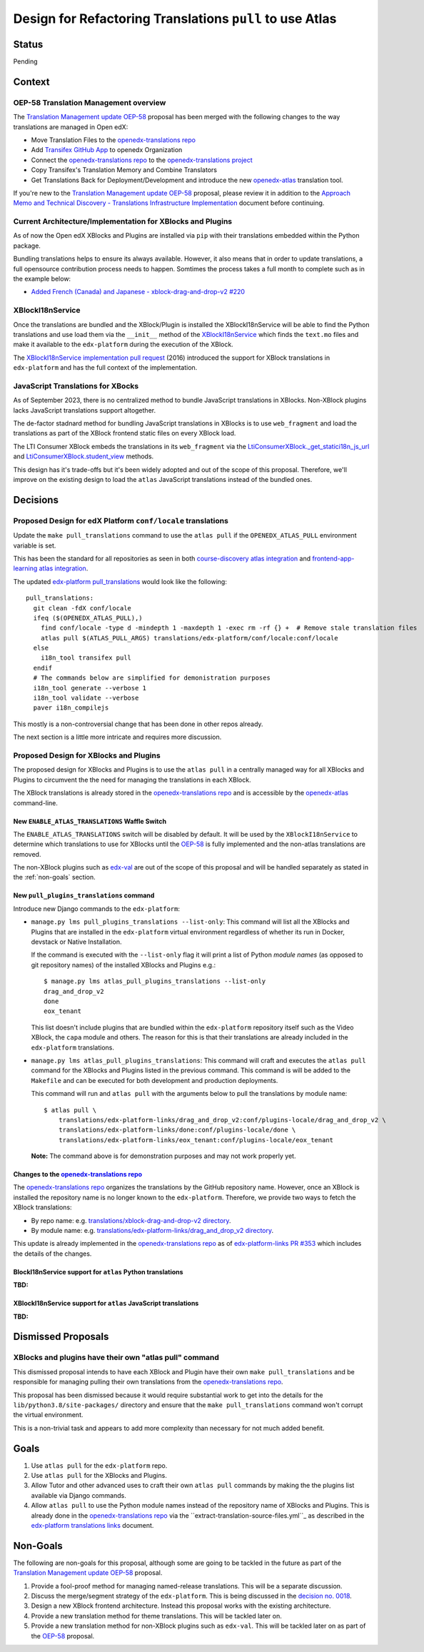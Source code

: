 Design for Refactoring Translations ``pull`` to use Atlas
##########################################################

Status
======

Pending

Context
=======

OEP-58 Translation Management overview
--------------------------------------

The `Translation Management update OEP-58`_ proposal has been merged with
the following changes to the way translations are managed in Open edX:

- Move Translation Files to the `openedx-translations repo`_
- Add `Transifex GitHub App <https://github.com/apps/transifex-integration>`_
  to openedx Organization
- Connect the `openedx-translations repo`_ to the
  `openedx-translations project`_
- Copy Transifex's Translation Memory and Combine Translators
- Get Translations Back for Deployment/Development and introduce the new
  `openedx-atlas`_ translation tool.

If you're new to the `Translation Management update OEP-58`_ proposal, please
review it in addition to the
`Approach Memo and Technical Discovery - Translations Infrastructure Implementation`_
document before continuing.

Current Architecture/Implementation for XBlocks and Plugins
-----------------------------------------------------------
As of now the Open edX XBlocks and Plugins are installed via ``pip`` with
their translations embedded within the Python package.

Bundling translations helps to ensure its always available. However, it also
means that in order to update translations, a full opensource contribution
process needs to happen. Somtimes the process takes a full month to
complete such as in the example below:

- `Added French (Canada) and Japanese - xblock-drag-and-drop-v2 #220`_


XBlockI18nService
-----------------

Once the translations are bundled and the XBlock/Plugin is installed the
XBlockI18nService will be able to find the Python translations and use load
them via the ``__init__`` method of the `XBlockI18nService`_ which finds
the ``text.mo`` files and make it available to the ``edx-platform``
during the execution of the XBlock.

The `XBlockI18nService implementation pull request`_ (2016) introduced the
support for XBlock translations in ``edx-platform`` and has the full
context of the implementation.

JavaScript Translations for XBocks
----------------------------------

As of September 2023, there is no centralized method to bundle JavaScript
translations in XBlocks. Non-XBlock plugins lacks JavaScript translations
support altogether.

The de-factor stadnard method for bundling JavaScript translations in XBlocks
is to use ``web_fragment`` and load the translations as part of the XBlock
frontend static files on every XBlock load.

The LTI Consumer XBlock embeds the translations in its ``web_fragment`` via
the `LtiConsumerXBlock._get_statici18n_js_url`_ and
`LtiConsumerXBlock.student_view`_ methods.

This design has it's trade-offs but it's been widely adopted and out of the
scope of this proposal. Therefore, we'll improve on the existing design to
load the ``atlas`` JavaScript translations instead of the bundled ones.

Decisions
=========

Proposed Design for edX Platform ``conf/locale`` translations
-------------------------------------------------------------

Update the ``make pull_translations`` command to use the ``atlas pull``
if the ``OPENEDX_ATLAS_PULL`` environment variable is set.

This has been the standard for all repositories as seen in both
`course-discovery atlas integration`_ and
`frontend-app-learning atlas integration`_.

The updated `edx-platform pull_translations`_ would look like the following::

  pull_translations:
    git clean -fdX conf/locale
    ifeq ($(OPENEDX_ATLAS_PULL),)
      find conf/locale -type d -mindepth 1 -maxdepth 1 -exec rm -rf {} +  # Remove stale translation files
      atlas pull $(ATLAS_PULL_ARGS) translations/edx-platform/conf/locale:conf/locale
    else
      i18n_tool transifex pull
    endif
    # The commands below are simplified for demonistration purposes
    i18n_tool generate --verbose 1
    i18n_tool validate --verbose
    paver i18n_compilejs


This mostly is a non-controversial change that has been done in other repos
already.

The next section is a little more intricate and requires more discussion.

Proposed Design for XBlocks and Plugins
---------------------------------------

The proposed design for XBlocks and Plugins is to use the ``atlas pull``
in a centrally managed way for all XBlocks and Plugins to circumvent the
the need for managing the translations in each XBlock.

The XBlock translations is already stored in the `openedx-translations repo`_
and is accessible by the `openedx-atlas`_ command-line.


New ``ENABLE_ATLAS_TRANSLATIONS`` Waffle Switch
^^^^^^^^^^^^^^^^^^^^^^^^^^^^^^^^^^^^^^^^^^^^^^^

The ``ENABLE_ATLAS_TRANSLATIONS`` switch will be disabled by default.
It will be used by the ``XBlockI18nService`` to determine which translations
to use for XBlocks until the `OEP-58`_ is fully implemented and
the non-atlas translations are removed.

The non-XBlock plugins such as `edx-val`_ are out of the scope of this
proposal and will be handled separately as stated in the :ref:`non-goals`
section.

New ``pull_plugins_translations`` command
^^^^^^^^^^^^^^^^^^^^^^^^^^^^^^^^^^^^^^^^^

Introduce new Django commands to the ``edx-platform``:

- ``manage.py lms pull_plugins_translations --list-only``: This command
  will list all the XBlocks and Plugins that are installed in the
  ``edx-platform`` virtual environment regardless of whether its run
  in Docker, devstack or Native Installation.

  If the command is executed with the ``--list-only`` flag it will print a
  list of Python *module names* (as opposed to git repository names) of the
  installed XBlocks and Plugins e.g.::

    $ manage.py lms atlas_pull_plugins_translations --list-only
    drag_and_drop_v2
    done
    eox_tenant

  This list doesn't include plugins that are bundled within the
  ``edx-platform`` repository itself such as the Video XBlock, the ``capa``
  module and others. The reason for this is that their translations are
  already included in the ``edx-platform`` translations.

- ``manage.py lms atlas_pull_plugins_translations``: This command
  will craft and executes the ``atlas pull`` command for the XBlocks and
  Plugins listed in the previous command. This command is will be added
  to the ``Makefile`` and can be executed for both development and production
  deployments.

  This command will run and ``atlas pull`` with the arguments below to pull
  the translations by module name::

    $ atlas pull \
        translations/edx-platform-links/drag_and_drop_v2:conf/plugins-locale/drag_and_drop_v2 \
        translations/edx-platform-links/done:conf/plugins-locale/done \
        translations/edx-platform-links/eox_tenant:conf/plugins-locale/eox_tenant

  **Note:** The command above is for demonstration purposes and may not work
  properly yet.

Changes to the `openedx-translations repo`_
^^^^^^^^^^^^^^^^^^^^^^^^^^^^^^^^^^^^^^^^^^^

The `openedx-translations repo`_ organizes the translations by the
GitHub repository name. However, once an XBlock is installed the repository
name is no longer known to the ``edx-platform``. Therefore, we provide two
ways to fetch the XBlock translations:

- By repo name: e.g. `translations/xblock-drag-and-drop-v2 directory`_.
- By module name: e.g.
  `translations/edx-platform-links/drag_and_drop_v2 directory`_.

This update is already implemented in the `openedx-translations repo`_ as of
`edx-platform-links PR #353`_ which includes the details of the changes.


BlockI18nService support for ``atlas`` Python translations
^^^^^^^^^^^^^^^^^^^^^^^^^^^^^^^^^^^^^^^^^^^^^^^^^^^^^^^^^^

**TBD:**

XBlockI18nService support for ``atlas`` JavaScript translations
^^^^^^^^^^^^^^^^^^^^^^^^^^^^^^^^^^^^^^^^^^^^^^^^^^^^^^^^^^^^^^^

**TBD:**

Dismissed Proposals
===================


XBlocks and plugins have their own "atlas pull" command
-------------------------------------------------------

This dismissed proposal intends to have each XBlock and Plugin have their
own ``make pull_translations`` and be responsible for managing pulling their
own translations from the `openedx-translations repo`_.

This proposal has been dismissed because it would require substantial work
to get into the details for the ``lib/python3.8/site-packages/`` directory
and ensure that the ``make pull_translations`` command won't corrupt the
virtual environment.

This is a non-trivial task and appears to add more complexity than necessary
for not much added benefit.


Goals
=====
#. Use ``atlas pull`` for the ``edx-platform`` repo.
#. Use ``atlas pull`` for the XBlocks and Plugins.
#. Allow Tutor and other advanced uses to craft their own ``atlas pull``
   commands by making the the plugins list available via Django commands.
#. Allow ``atlas pull`` to use the Python module names instead of the
   repository name of XBlocks and Plugins. This is already done in the
   `openedx-translations repo`_ via the
   ``extract-translation-source-files.yml``_ as described in the
   `edx-platform translations links`_ document.

.. _non-goals:

Non-Goals
=========

The following are non-goals for this proposal, although some are going to
be tackled in the future as part of the
`Translation Management update OEP-58`_ proposal.

#. Provide a fool-proof method for managing named-release translations.
   This will be a separate discussion.
#. Discuss the merge/segment strategy of the ``edx-platform``. This is being
   discussed in the
   `decision no. 0018 <https://github.com/openedx/edx-platform/pull/32994>`_.
#. Design a new XBlock frontend architecture. Instead this proposal works
   with the existing architecture.
#. Provide a new translation method for theme translations. This will be
   tackled later on.
#. Provide a new translation method for non-XBlock plugins such as
   ``edx-val``. This will be tackled later on as part of the `OEP-58`_
   proposal.

.. _Translation Management update OEP-58: https://open-edx-proposals.readthedocs.io/en/latest/architectural-decisions/oep-0058-arch-translations-management.html#specification
.. _OEP-58: https://open-edx-proposals.readthedocs.io/en/latest/architectural-decisions/oep-0058-arch-translations-management.html#specification
.. _openedx-atlas: https://github.com/openedx/openedx-atlas
.. _openedx-translations repo: https://github.com/openedx/openedx-translations
.. _extract-translation-source-files.yml: https://github.com/openedx/openedx-translations/blob/2566e0c9a30d033e5dd8d05d4c12601c8e37b4ef/.github/workflows/extract-translation-source-files.yml#L36-L43
.. _openedx-translations project: https://app.transifex.com/open-edx/openedx-translations/dashboard/

.. _Approach Memo and Technical Discovery - Translations Infrastructure Implementation: https://docs.google.com/document/d/11dFBCnbdHiCEdZp3pZeHdeH8m7Glla-XbIin7cnIOzU/edit
.. _Added French (Canada) and Japanese - xblock-drag-and-drop-v2 #220: https://github.com/openedx/xblock-drag-and-drop-v2/pull/220
.. _edx-platform translations links: https://github.com/openedx/openedx-translations/tree/main/translations/edx-platform-links
.. _XBlockI18nService: https://github.com/openedx/edx-platform/blob/6e28ba329e0a5354d7264ea834861bf0cae4ceb3/xmodule/modulestore/django.py#L359-L395
.. _XBlockI18nService implementation pull request: https://github.com/openedx/edx-platform/pull/11575/files#diff-0bbcc6c13d9bfc9d88fbe2fdf4fd97f6066a7a0f0bfffb82bc942378b7cf33e0R248

.. _course-discovery atlas integration: https://github.com/openedx/course-discovery/pull/4037
.. _frontend-app-learning atlas integration: https://github.com/openedx/frontend-app-learning/pull/1093
.. _edx-platform pull_translations: https://github.com/openedx/edx-platform/blob/0137881b8199701b2af7d07c9a01200e358e3d86/Makefile#L55-L64

.. _drag-and-drop-v2 xblock: https://github.com/openedx/xblock-drag-and-drop-v2/
.. _LTI Consumer XBlock: https://github.com/openedx/xblock-lti-consumer/
.. _edx-val: https://github.com/openedx/edx-val

.. _LtiConsumerXBlock._get_statici18n_js_url: https://github.com/openedx/xblock-lti-consumer/blob/7a142310a78ac393286c1e9e77c535ea520ab90b/lti_consumer/lti_xblock.py#L663-L677
.. _LtiConsumerXBlock.student_view: https://github.com/openedx/xblock-lti-consumer/blob/7a142310a78ac393286c1e9e77c535ea520ab90b/lti_consumer/lti_xblock.py#L1215C24-L1217


.. _edx-platform-links PR #353: https://github.com/openedx/openedx-translations/pull/353
.. _translations/xblock-drag-and-drop-v2 directory: https://github.com/openedx/openedx-translations/tree/8a01424fd8f42e9e76aed34e235c82ab654cdfc5/translations/xblock-drag-and-drop-v2
.. _translations/edx-platform-links/drag_and_drop_v2 directory: https://github.com/openedx/openedx-translations/blob/8a01424fd8f42e9e76aed34e235c82ab654cdfc5/translations/edx-platform-links/drag_and_drop_v2
